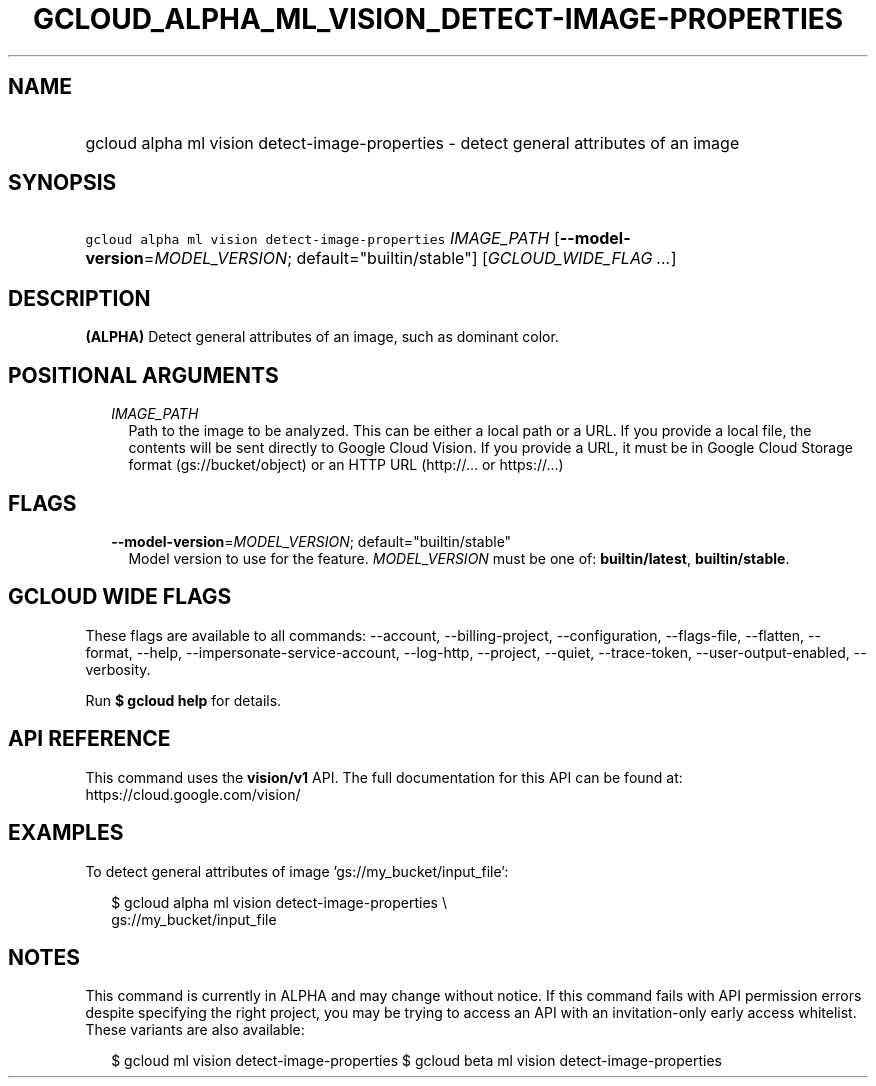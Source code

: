 
.TH "GCLOUD_ALPHA_ML_VISION_DETECT\-IMAGE\-PROPERTIES" 1



.SH "NAME"
.HP
gcloud alpha ml vision detect\-image\-properties \- detect general attributes of an image



.SH "SYNOPSIS"
.HP
\f5gcloud alpha ml vision detect\-image\-properties\fR \fIIMAGE_PATH\fR [\fB\-\-model\-version\fR=\fIMODEL_VERSION\fR;\ default="builtin/stable"] [\fIGCLOUD_WIDE_FLAG\ ...\fR]



.SH "DESCRIPTION"

\fB(ALPHA)\fR Detect general attributes of an image, such as dominant color.



.SH "POSITIONAL ARGUMENTS"

.RS 2m
.TP 2m
\fIIMAGE_PATH\fR
Path to the image to be analyzed. This can be either a local path or a URL. If
you provide a local file, the contents will be sent directly to Google Cloud
Vision. If you provide a URL, it must be in Google Cloud Storage format
(gs://bucket/object) or an HTTP URL (http://... or https://...)


.RE
.sp

.SH "FLAGS"

.RS 2m
.TP 2m
\fB\-\-model\-version\fR=\fIMODEL_VERSION\fR; default="builtin/stable"
Model version to use for the feature. \fIMODEL_VERSION\fR must be one of:
\fBbuiltin/latest\fR, \fBbuiltin/stable\fR.


.RE
.sp

.SH "GCLOUD WIDE FLAGS"

These flags are available to all commands: \-\-account, \-\-billing\-project,
\-\-configuration, \-\-flags\-file, \-\-flatten, \-\-format, \-\-help,
\-\-impersonate\-service\-account, \-\-log\-http, \-\-project, \-\-quiet,
\-\-trace\-token, \-\-user\-output\-enabled, \-\-verbosity.

Run \fB$ gcloud help\fR for details.



.SH "API REFERENCE"

This command uses the \fBvision/v1\fR API. The full documentation for this API
can be found at: https://cloud.google.com/vision/



.SH "EXAMPLES"

To detect general attributes of image 'gs://my_bucket/input_file':

.RS 2m
$ gcloud alpha ml vision detect\-image\-properties \e
    gs://my_bucket/input_file
.RE



.SH "NOTES"

This command is currently in ALPHA and may change without notice. If this
command fails with API permission errors despite specifying the right project,
you may be trying to access an API with an invitation\-only early access
whitelist. These variants are also available:

.RS 2m
$ gcloud ml vision detect\-image\-properties
$ gcloud beta ml vision detect\-image\-properties
.RE

